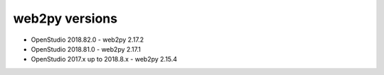 web2py versions
===============

* OpenStudio 2018.82.0 - web2py 2.17.2
* OpenStudio 2018.81.0 - web2py 2.17.1
* OpenStudio 2017.x up to 2018.8.x - web2py 2.15.4
